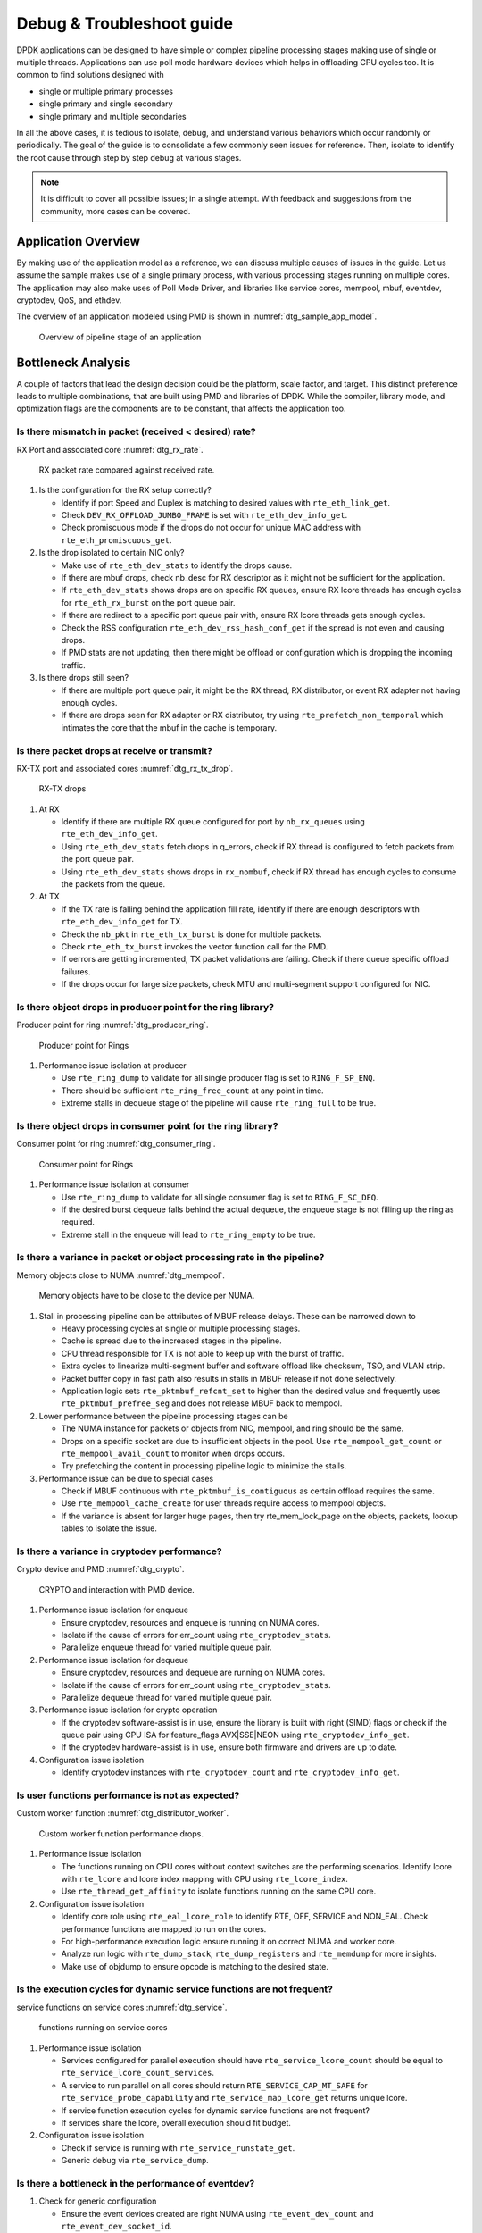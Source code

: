 ..  SPDX-License-Identifier: BSD-3-Clause
    Copyright(c) 2018 Intel Corporation.

Debug & Troubleshoot guide
==========================

DPDK applications can be designed to have simple or complex pipeline processing
stages making use of single or multiple threads. Applications can use poll mode
hardware devices which helps in offloading CPU cycles too. It is common to find
solutions designed with

* single or multiple primary processes

* single primary and single secondary

* single primary and multiple secondaries

In all the above cases, it is tedious to isolate, debug, and understand various
behaviors which occur randomly or periodically. The goal of the guide is to
consolidate a few commonly seen issues for reference. Then, isolate to identify
the root cause through step by step debug at various stages.

.. note::

 It is difficult to cover all possible issues; in a single attempt. With
 feedback and suggestions from the community, more cases can be covered.


Application Overview
--------------------

By making use of the application model as a reference, we can discuss multiple
causes of issues in the guide. Let us assume the sample makes use of a single
primary process, with various processing stages running on multiple cores. The
application may also make uses of Poll Mode Driver, and libraries like service
cores, mempool, mbuf, eventdev, cryptodev, QoS, and ethdev.

The overview of an application modeled using PMD is shown in
:numref:`dtg_sample_app_model`.

.. _dtg_sample_app_model:

.. figure:: img/dtg_sample_app_model.*

   Overview of pipeline stage of an application


Bottleneck Analysis
-------------------

A couple of factors that lead the design decision could be the platform, scale
factor, and target. This distinct preference leads to multiple combinations,
that are built using PMD and libraries of DPDK. While the compiler, library
mode, and optimization flags are the components are to be constant, that
affects the application too.


Is there mismatch in packet (received < desired) rate?
~~~~~~~~~~~~~~~~~~~~~~~~~~~~~~~~~~~~~~~~~~~~~~~~~~~~~~

RX Port and associated core :numref:`dtg_rx_rate`.

.. _dtg_rx_rate:

.. figure:: img/dtg_rx_rate.*

   RX packet rate compared against received rate.

#. Is the configuration for the RX setup correctly?

   * Identify if port Speed and Duplex is matching to desired values with
     ``rte_eth_link_get``.

   * Check ``DEV_RX_OFFLOAD_JUMBO_FRAME`` is set with ``rte_eth_dev_info_get``.

   * Check promiscuous mode if the drops do not occur for unique MAC address
     with ``rte_eth_promiscuous_get``.

#. Is the drop isolated to certain NIC only?

   * Make use of ``rte_eth_dev_stats`` to identify the drops cause.

   * If there are mbuf drops, check nb_desc for RX descriptor as it might not
     be sufficient for the application.

   * If ``rte_eth_dev_stats`` shows drops are on specific RX queues, ensure RX
     lcore threads has enough cycles for ``rte_eth_rx_burst`` on the port queue
     pair.

   * If there are redirect to a specific port queue pair with, ensure RX lcore
     threads gets enough cycles.

   * Check the RSS configuration ``rte_eth_dev_rss_hash_conf_get`` if the
     spread is not even and causing drops.

   * If PMD stats are not updating, then there might be offload or configuration
     which is dropping the incoming traffic.

#. Is there drops still seen?

   * If there are multiple port queue pair, it might be the RX thread, RX
     distributor, or event RX adapter not having enough cycles.

   * If there are drops seen for RX adapter or RX distributor, try using
     ``rte_prefetch_non_temporal`` which intimates the core that the mbuf in the
     cache is temporary.


Is there packet drops at receive or transmit?
~~~~~~~~~~~~~~~~~~~~~~~~~~~~~~~~~~~~~~~~~~~~~

RX-TX port and associated cores :numref:`dtg_rx_tx_drop`.

.. _dtg_rx_tx_drop:

.. figure:: img/dtg_rx_tx_drop.*

   RX-TX drops

#. At RX

   * Identify if there are multiple RX queue configured for port by
     ``nb_rx_queues`` using ``rte_eth_dev_info_get``.

   * Using ``rte_eth_dev_stats`` fetch drops in q_errors, check if RX thread
     is configured to fetch packets from the port queue pair.

   * Using ``rte_eth_dev_stats`` shows drops in ``rx_nombuf``, check if RX
     thread has enough cycles to consume the packets from the queue.

#. At TX

   * If the TX rate is falling behind the application fill rate, identify if
     there are enough descriptors with ``rte_eth_dev_info_get`` for TX.

   * Check the ``nb_pkt`` in ``rte_eth_tx_burst`` is done for multiple packets.

   * Check ``rte_eth_tx_burst`` invokes the vector function call for the PMD.

   * If oerrors are getting incremented, TX packet validations are failing.
     Check if there queue specific offload failures.

   * If the drops occur for large size packets, check MTU and multi-segment
     support configured for NIC.


Is there object drops in producer point for the ring library?
~~~~~~~~~~~~~~~~~~~~~~~~~~~~~~~~~~~~~~~~~~~~~~~~~~~~~~~~~~~~~

Producer point for ring :numref:`dtg_producer_ring`.

.. _dtg_producer_ring:

.. figure:: img/dtg_producer_ring.*

   Producer point for Rings

#. Performance issue isolation at producer

   * Use ``rte_ring_dump`` to validate for all single producer flag is set to
     ``RING_F_SP_ENQ``.

   * There should be sufficient ``rte_ring_free_count`` at any point in time.

   * Extreme stalls in dequeue stage of the pipeline will cause
     ``rte_ring_full`` to be true.


Is there object drops in consumer point for the ring library?
~~~~~~~~~~~~~~~~~~~~~~~~~~~~~~~~~~~~~~~~~~~~~~~~~~~~~~~~~~~~~

Consumer point for ring :numref:`dtg_consumer_ring`.

.. _dtg_consumer_ring:

.. figure:: img/dtg_consumer_ring.*

   Consumer point for Rings

#. Performance issue isolation at consumer

   * Use ``rte_ring_dump`` to validate for all single consumer flag is set to
     ``RING_F_SC_DEQ``.

   * If the desired burst dequeue falls behind the actual dequeue, the enqueue
     stage is not filling up the ring as required.

   * Extreme stall in the enqueue will lead to ``rte_ring_empty`` to be true.


Is there a variance in packet or object processing rate in the pipeline?
~~~~~~~~~~~~~~~~~~~~~~~~~~~~~~~~~~~~~~~~~~~~~~~~~~~~~~~~~~~~~~~~~~~~~~~~

Memory objects close to NUMA :numref:`dtg_mempool`.

.. _dtg_mempool:

.. figure:: img/dtg_mempool.*

   Memory objects have to be close to the device per NUMA.

#. Stall in processing pipeline can be attributes of MBUF release delays.
   These can be narrowed down to

   * Heavy processing cycles at single or multiple processing stages.

   * Cache is spread due to the increased stages in the pipeline.

   * CPU thread responsible for TX is not able to keep up with the burst of
     traffic.

   * Extra cycles to linearize multi-segment buffer and software offload like
     checksum, TSO, and VLAN strip.

   * Packet buffer copy in fast path also results in stalls in MBUF release if
     not done selectively.

   * Application logic sets ``rte_pktmbuf_refcnt_set`` to higher than the
     desired value and frequently uses ``rte_pktmbuf_prefree_seg`` and does
     not release MBUF back to mempool.

#. Lower performance between the pipeline processing stages can be

   * The NUMA instance for packets or objects from NIC, mempool, and ring
     should be the same.

   * Drops on a specific socket are due to insufficient objects in the pool.
     Use ``rte_mempool_get_count`` or ``rte_mempool_avail_count`` to monitor
     when drops occurs.

   * Try prefetching the content in processing pipeline logic to minimize the
     stalls.

#. Performance issue can be due to special cases

   * Check if MBUF continuous with ``rte_pktmbuf_is_contiguous`` as certain
     offload requires the same.

   * Use ``rte_mempool_cache_create`` for user threads require access to
     mempool objects.

   * If the variance is absent for larger huge pages, then try rte_mem_lock_page
     on the objects, packets, lookup tables to isolate the issue.


Is there a variance in cryptodev performance?
~~~~~~~~~~~~~~~~~~~~~~~~~~~~~~~~~~~~~~~~~~~~~

Crypto device and PMD :numref:`dtg_crypto`.

.. _dtg_crypto:

.. figure:: img/dtg_crypto.*

   CRYPTO and interaction with PMD device.

#. Performance issue isolation for enqueue

   * Ensure cryptodev, resources and enqueue is running on NUMA cores.

   * Isolate if the cause of errors for err_count using ``rte_cryptodev_stats``.

   * Parallelize enqueue thread for varied multiple queue pair.

#. Performance issue isolation for dequeue

   * Ensure cryptodev, resources and dequeue are running on NUMA cores.

   * Isolate if the cause of errors for err_count using ``rte_cryptodev_stats``.

   * Parallelize dequeue thread for varied multiple queue pair.

#. Performance issue isolation for crypto operation

   * If the cryptodev software-assist is in use, ensure the library is built
     with right (SIMD) flags or check if the queue pair using CPU ISA for
     feature_flags AVX|SSE|NEON using ``rte_cryptodev_info_get``.

   * If the cryptodev hardware-assist is in use, ensure both firmware and
     drivers are up to date.

#. Configuration issue isolation

   * Identify cryptodev instances with ``rte_cryptodev_count`` and
     ``rte_cryptodev_info_get``.


Is user functions performance is not as expected?
~~~~~~~~~~~~~~~~~~~~~~~~~~~~~~~~~~~~~~~~~~~~~~~~~

Custom worker function :numref:`dtg_distributor_worker`.

.. _dtg_distributor_worker:

.. figure:: img/dtg_distributor_worker.*

   Custom worker function performance drops.

#. Performance issue isolation

   * The functions running on CPU cores without context switches are the
     performing scenarios. Identify lcore with ``rte_lcore`` and lcore index
     mapping with CPU using ``rte_lcore_index``.

   * Use ``rte_thread_get_affinity`` to isolate functions running on the same
     CPU core.

#. Configuration issue isolation

   * Identify core role using ``rte_eal_lcore_role`` to identify RTE, OFF,
     SERVICE and NON_EAL. Check performance functions are mapped to run on the
     cores.

   * For high-performance execution logic ensure running it on correct NUMA
     and worker core.

   * Analyze run logic with ``rte_dump_stack``, ``rte_dump_registers`` and
     ``rte_memdump`` for more insights.

   * Make use of objdump to ensure opcode is matching to the desired state.


Is the execution cycles for dynamic service functions are not frequent?
~~~~~~~~~~~~~~~~~~~~~~~~~~~~~~~~~~~~~~~~~~~~~~~~~~~~~~~~~~~~~~~~~~~~~~~

service functions on service cores :numref:`dtg_service`.

.. _dtg_service:

.. figure:: img/dtg_service.*

   functions running on service cores

#. Performance issue isolation

   * Services configured for parallel execution should have
     ``rte_service_lcore_count`` should be equal to
     ``rte_service_lcore_count_services``.

   * A service to run parallel on all cores should return
     ``RTE_SERVICE_CAP_MT_SAFE`` for ``rte_service_probe_capability`` and
     ``rte_service_map_lcore_get`` returns unique lcore.

   * If service function execution cycles for dynamic service functions are
     not frequent?

   * If services share the lcore, overall execution should fit budget.

#. Configuration issue isolation

   * Check if service is running with ``rte_service_runstate_get``.

   * Generic debug via ``rte_service_dump``.


Is there a bottleneck in the performance of eventdev?
~~~~~~~~~~~~~~~~~~~~~~~~~~~~~~~~~~~~~~~~~~~~~~~~~~~~~

#. Check for generic configuration

   * Ensure the event devices created are right NUMA using
     ``rte_event_dev_count`` and ``rte_event_dev_socket_id``.

   * Check for event stages if the events are looped back into the same queue.

   * If the failure is on the enqueue stage for events, check if queue depth
     with ``rte_event_dev_info_get``.

#. If there are performance drops in the enqueue stage

   * Use ``rte_event_dev_dump`` to dump the eventdev information.

   * Periodically checks stats for queue and port to identify the starvation.

   * Check the in-flight events for the desired queue for enqueue and dequeue.


Is there a variance in traffic manager?
~~~~~~~~~~~~~~~~~~~~~~~~~~~~~~~~~~~~~~~

Traffic Manager on TX interface :numref:`dtg_qos_tx`.

.. _dtg_qos_tx:

.. figure:: img/dtg_qos_tx.*

   Traffic Manager just before TX.

#. Identify the cause for a variance from expected behavior, is due to
   insufficient CPU cycles. Use ``rte_tm_capabilities_get`` to fetch features
   for hierarchies, WRED and priority schedulers to be offloaded hardware.

#. Undesired flow drops can be narrowed down to WRED, priority, and rates
   limiters.

#. Isolate the flow in which the undesired drops occur. Use
   ``rte_tn_get_number_of_leaf_node`` and flow table to ping down the leaf
   where drops occur.

#. Check the stats using ``rte_tm_stats_update`` and ``rte_tm_node_stats_read``
   for drops for hierarchy, schedulers and WRED configurations.


Is the packet in the unexpected format?
~~~~~~~~~~~~~~~~~~~~~~~~~~~~~~~~~~~~~~~

Packet capture before and after processing :numref:`dtg_pdump`.

.. _dtg_pdump:

.. figure:: img/dtg_pdump.*

   Capture points of Traffic at RX-TX.

#. To isolate the possible packet corruption in the processing pipeline,
   carefully staged capture packets are to be implemented.

   * First, isolate at NIC entry and exit.

     Use pdump in primary to allow secondary to access port-queue pair. The
     packets get copied over in RX|TX callback by the secondary process using
     ring buffers.

   * Second, isolate at pipeline entry and exit.

     Using hooks or callbacks capture the packet middle of the pipeline stage
     to copy the packets, which can be shared to the secondary debug process
     via user-defined custom rings.

.. note::

   Use similar analysis to objects and metadata corruption.


Does the issue still persist?
~~~~~~~~~~~~~~~~~~~~~~~~~~~~~

The issue can be further narrowed down to the following causes.

#. If there are vendor or application specific metadata, check for errors due
   to META data error flags. Dumping private meta-data in the objects can give
   insight into details for debugging.

#. If there are multi-process for either data or configuration, check for
   possible errors in the secondary process where the configuration fails and
   possible data corruption in the data plane.

#. Random drops in the RX or TX when opening other application is an indication
   of the effect of a noisy neighbor. Try using the cache allocation technique
   to minimize the effect between applications.


How to develop a custom code to debug?
--------------------------------------

#. For an application that runs as the primary process only, debug functionality
   is added in the same process. These can be invoked by timer call-back,
   service core and signal handler.

#. For the application that runs as multiple processes. debug functionality in
   a standalone secondary process.
